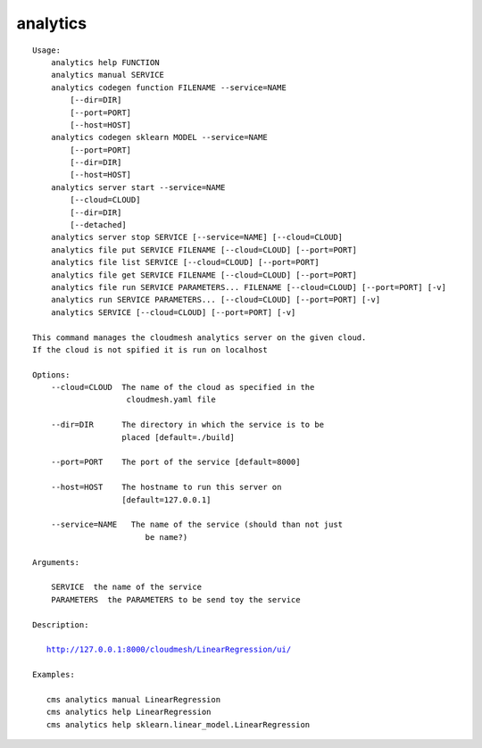 analytics
=========

.. parsed-literal::

    Usage:
        analytics help FUNCTION
        analytics manual SERVICE
        analytics codegen function FILENAME --service=NAME
            [--dir=DIR]
            [--port=PORT]
            [--host=HOST]
        analytics codegen sklearn MODEL --service=NAME
            [--port=PORT]
            [--dir=DIR]
            [--host=HOST]
        analytics server start --service=NAME
            [--cloud=CLOUD]
            [--dir=DIR]
            [--detached]
        analytics server stop SERVICE [--service=NAME] [--cloud=CLOUD]
        analytics file put SERVICE FILENAME [--cloud=CLOUD] [--port=PORT]
        analytics file list SERVICE [--cloud=CLOUD] [--port=PORT]
        analytics file get SERVICE FILENAME [--cloud=CLOUD] [--port=PORT]
        analytics file run SERVICE PARAMETERS... FILENAME [--cloud=CLOUD] [--port=PORT] [-v]
        analytics run SERVICE PARAMETERS... [--cloud=CLOUD] [--port=PORT] [-v]
        analytics SERVICE [--cloud=CLOUD] [--port=PORT] [-v]

    This command manages the cloudmesh analytics server on the given cloud.
    If the cloud is not spified it is run on localhost

    Options:
        --cloud=CLOUD  The name of the cloud as specified in the
                        cloudmesh.yaml file

        --dir=DIR      The directory in which the service is to be
                       placed [default=./build]

        --port=PORT    The port of the service [default=8000]

        --host=HOST    The hostname to run this server on
                       [default=127.0.0.1]

        --service=NAME   The name of the service (should than not just
                            be name?)

    Arguments:

        SERVICE  the name of the service
        PARAMETERS  the PARAMETERS to be send toy the service

    Description:

       http://127.0.0.1:8000/cloudmesh/LinearRegression/ui/

    Examples:

       cms analytics manual LinearRegression
       cms analytics help LinearRegression
       cms analytics help sklearn.linear_model.LinearRegression
